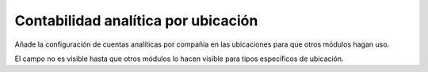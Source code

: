 Contabilidad analítica por ubicación
====================================

Añade la configuración de cuentas analíticas por compañía en las ubicaciones
para que otros módulos hagan uso.

El campo no es visible hasta que otros módulos lo hacen visible para tipos
específicos de ubicación.
